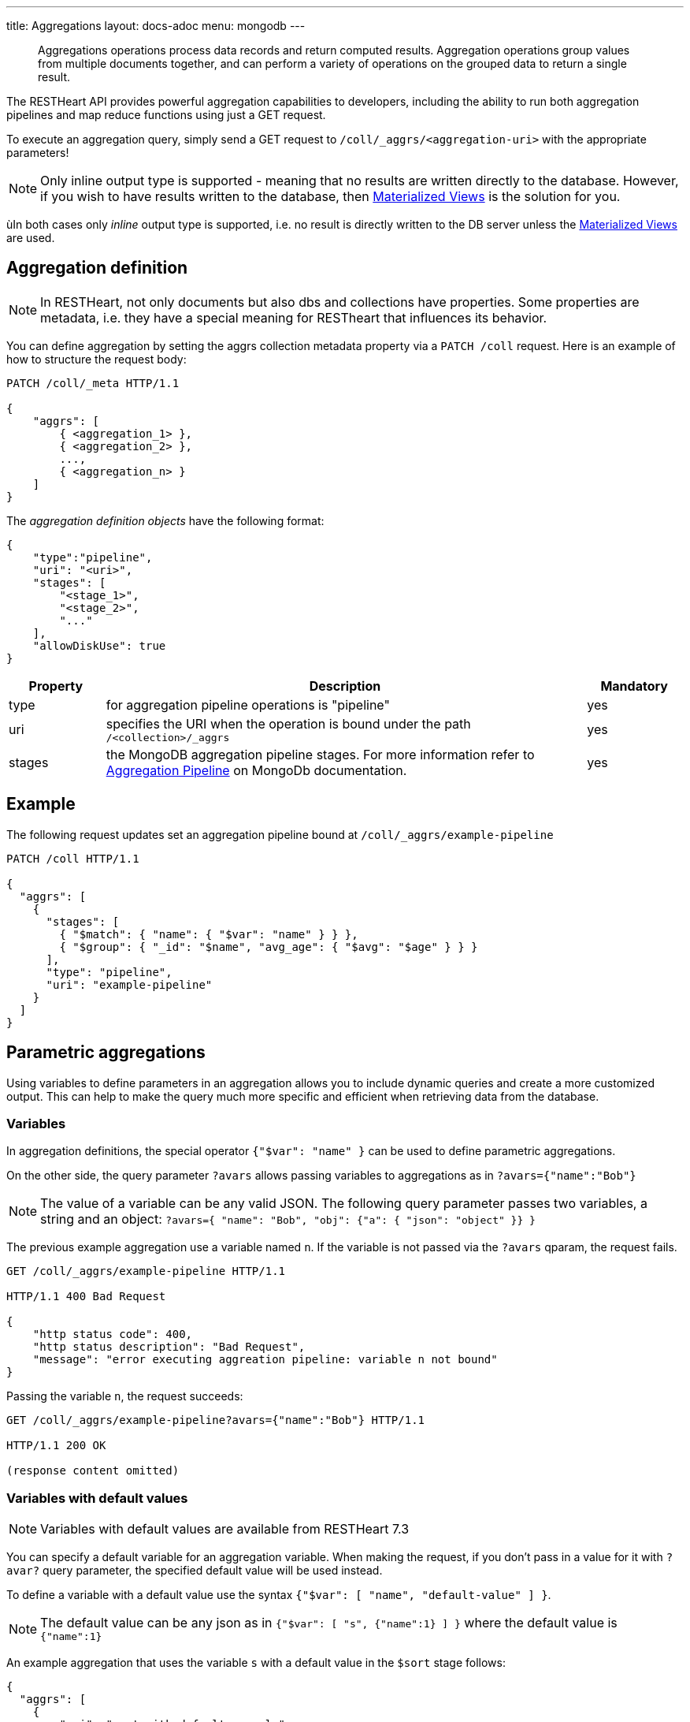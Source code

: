 ---
title: Aggregations
layout: docs-adoc
menu: mongodb
---

> Aggregations operations process data records and return computed results. Aggregation operations group values from multiple documents together, and can perform a variety of operations on the grouped data to return a single result.

The RESTHeart API provides powerful aggregation capabilities to developers, including the ability to run both aggregation pipelines and map reduce functions using just a GET request.

To execute an aggregation query, simply send a GET request to `/coll/_aggrs/<aggregation-uri>` with the appropriate parameters!

NOTE: Only inline output type is supported - meaning that no results are written directly to the database. However, if you wish to have results written to the database, then link:(#materialized-views)[Materialized Views] is the solution for you.

ùIn both cases only _inline_ output type is supported, i.e. no result is directly
written to the DB server unless the link:#materialized-views[Materialized Views] are used.

== Aggregation definition

NOTE: In RESTHeart, not only documents but also dbs and collections have
properties. Some properties are metadata, i.e. they have a special
meaning for RESTheart that influences its behavior.


You can define aggregation by setting the aggrs collection metadata property via a `PATCH /coll` request. Here is an example of how to structure the request body:

[source,http]
----
PATCH /coll/_meta HTTP/1.1

{
    "aggrs": [
        { <aggregation_1> },
        { <aggregation_2> },
        ...,
        { <aggregation_n> }
    ]
}
----

The _aggregation definition objects_ have the following format:

[source,json]
----
{
    "type":"pipeline",
    "uri": "<uri>",
    "stages": [
        "<stage_1>",
        "<stage_2>",
        "..."
    ],
    "allowDiskUse": true
}
----

[options="header"]
[cols="1,5,1"]
|===
|Property |Description |Mandatory
|type
|for aggregation pipeline operations is "pipeline"
|yes
|uri
|specifies the URI when the operation is bound under the path `/<collection>/_aggrs`
|yes
|stages
|the MongoDB aggregation pipeline stages. For more information refer to link:https://docs.mongodb.org/manual/core/aggregation-pipeline[Aggregation Pipeline] on MongoDb documentation.
|yes
|===

== Example

The following request updates set an aggregation pipeline bound at `/coll/_aggrs/example-pipeline`

[source,http]
----
PATCH /coll HTTP/1.1

{
  "aggrs": [
    {
      "stages": [
        { "$match": { "name": { "$var": "name" } } },
        { "$group": { "_id": "$name", "avg_age": { "$avg": "$age" } } }
      ],
      "type": "pipeline",
      "uri": "example-pipeline"
    }
  ]
}
----

== Parametric aggregations

Using variables to define parameters in an aggregation allows you to include dynamic queries and create a more customized output. This can help to make the query much more specific and efficient when retrieving data from the database.

=== Variables

In aggregation definitions, the special operator `{"$var": "name" }` can be used to define parametric aggregations.

On the other side, the query parameter `?avars` allows passing variables to aggregations as in `?avars={"name":"Bob"}`

NOTE: The value of a variable can be any valid JSON. The following query parameter passes two variables, a string and an object: `?avars={ "name": "Bob", "obj": {"a": { "json": "object" }} }`

The previous example aggregation use a variable named `n`. If the variable is not passed via the `?avars` qparam, the request fails.

[source,http]
----
GET /coll/_aggrs/example-pipeline HTTP/1.1

HTTP/1.1 400 Bad Request

{
    "http status code": 400,
    "http status description": "Bad Request",
    "message": "error executing aggreation pipeline: variable n not bound"
}
----

Passing the variable `n`, the request succeeds:

[source,http]
----
GET /coll/_aggrs/example-pipeline?avars={"name":"Bob"} HTTP/1.1

HTTP/1.1 200 OK

(response content omitted)
----

=== Variables with default values

NOTE: Variables with default values are available from RESTHeart 7.3

You can specify a default variable for an aggregation variable. When making the request, if you don't pass in a value for it with `?avar?` query parameter, the specified default value will be used instead.

To define a variable with a default value use the syntax `{"$var": [ "name", "default-value" ] }`.

NOTE: The default value can be any json as in `{"$var": [ "s", {"name":1} ] }` where the default value is `{"name":1}`

An example aggregation that uses the variable `s` with a default value in the `$sort` stage follows:

[source,json]
----
{
  "aggrs": [
    {
        "uri": "sort-with-default-example",
        "type": "pipeline",
        "stages": [
            { "$sort": { "$var": [ "s", { "name": 1 } ] } }
        ]
    }
  ]
}
----

=== Predefined variables

The following predefined variables can be used in the aggregation definition:

[options="header"]
[cols="1,3"]
|===
|variable|description
|`@user`
|the user object (excluding the password), e.g. `@user._id` (for users defined in MongoDB by `MongoRealmAuthenticator`) or `@user.userid` (for users defined in acl.yml by `FileRealmAuthenticator`)
|`@mongoPermissions`
|the `MongoPermissions` object, e.g. `@mongoPermissions.readFilter`
|`@page`
|the value of the `page` query parameter
|`@pagesize`
|the value of the `pagesize` query parameter
|`@skip`
|to be used in `$skip` stage, equals to `(page-1)*pagesize`
|`@limit`
|to be used in `$limit` stage, equals to the value of the `pagesize` query parameter
|===

=== Handling paging in aggregations

Paging must be handled explicitly by the aggregation-

For example, the following defines the aggregation `/aggrs/paging` that uses the `@skip` and `@limit` variables. As a result, the request `GET /coll/_aggrs/paging?page=3&pagesize=25` skips 50 documents, returning the following 25 documents.

```json
{
  "aggrs": [
    {
      "uri": "paging",
      "type": "pipeline",
      "stages": [
        { "$skip": { "$var": "@skip" } },
        { "$limit": { "$var": "@limit" } }
      ]
    }
  ]
}
```

=== Optional stages

NOTE: Optional stages are available from RESTHeart 7.3

A pipeline can include optional stages, which only get included if certain variables are set through the use of a `?avar` query parameter.

Use the operator `$ifvar` to define an optional stage:

With one required variable use `{ "$ifvar": [ "required-variable", <stage> ] }`. Example:

[source,json]
----
{
    "uri": "by-name",
    "type": "pipeline",
    "stages": [
        { "$match": { "name": "foo" } },
        { "$ifvar": [ "s", { "$sort": { "$var": "s" } } ] }
    ]
}
----

To specify more than one required variable, use `{ "$ifvar": [ [ <required-variables> ], <stage> }`. Example:

[source,json]
----
{
    "uri": "by-name",
    "type": "pipeline",
    "stages": [
        { "$match": { "name": "foo" } },
        { "$ifvar": [ ["a", "b" ] , { "$match": { "foo": { "$var": "a" }, "bar": { "$var": "b" } } } ] }
    ]
}
----

It is also possible to specify an _else_ stage, i.e. an alternative stage that is included in the aggregation, if the required variables are not passed via the `?avar` query parameter.

To specify an _else_ stage, use  `{ "$ifvar": [ <required-variable> | [ <required-variables> ], <stage>, <else-stage> }`. Example:

[source,json]
----
{
    "uri": "by-name",
    "type": "pipeline",
    "stages": [
        { "$match": { "name": "foo" } },
        { "$ifvar": [ ["a", "b" ],
            { "$match": { "foo": { "$var": "a" }, "bar": { "$var": "b" } } },
            { "$match": { "foo": 1, "bar": 2 } } ] }
    ]
}
----

== Materialized Views

The `$merge` stage for the pipelines delivers the ability to create collections based on an aggregation and update those created collections efficiently, i.e. it just updates the generated results collection rather than rebuild it completely (like it would with the `$out` stage).

It's as simple as adding `$merge` as the last stage of the pipeline.

The following example defines the aggregation `/coll/_aggrs/age-by-gender` that computes average ages grouping data by gender. `$merge` is used as the last stage of the pipeline to write computed data to the `avgAgeByGender` collection.

[source,http]
----
PUT /coll HTTP/1.1

{ "aggrs" : [
    { "stages" : [
        { "$group" : { "_id" : "$gender", "avg_age" : { "$avg" : "$age" } } },
        { "$merge": { "into": "avgAgeByGender" } }
      ],
      "type" : "pipeline",
      "uri" : "age-by-gender"
    }
  ]
}
----

Executing the aggregation request returns no data, but thanks to the `$merge` stage, the new collection `avgAgeByGender` gets created.


[source,http]
----
GET /coll/_aggrs/avg-by-city HTTP/1.1

HTTP/1.1 200 OK
[]
----

[source,http]
----
GET /avgAgeByGender HTTP/1.1

HTTP/1.1 200 OK
[
    { "_id": "male", "avg_age": 34.5 }
    { "_id": "female", "avg_age": 35.6 }
]
----


== Security considerations

By default RESTHeart makes sure that the aggregation variables passed as query parameters don't include MongoDB operators.

This behavior is required to protect data from undesirable malicious query injection.

Even though is highly discouraged, is possible to disable this check by editing the following property in the `restheart.yml` configuration file.

[source,yml]
----
# Check if aggregation variables use operators. https://restheart.org/docs/mongodb-rest/aggregations/#security-considerations
mongo:
    aggregation-check-operators: true
----

== Transaction Support

Aggregations are executed in the transaction scope if specified via the `sid` and `txn` query parameters.

For more information on how to create a transaction scope refer to [transactions](/docs/mongodb-rest/transactions) doc page.

== Map-Reduce

WARNING: map reduce are deprecated. Use aggregation pipeline instead. See link:https://www.mongodb.com/docs/manual/core/map-reduce/[Map-Reduce] in MongoDb documentation.

[source,json]
----
{
    "type": "mapReduce",
    "uri": "<uri>",
    "map": "<map_function>",
    "reduce": "<reduce_function>",
    "query": "<query>"
}
----

<div class="table-responsive">
<table class="ts">
<thead>
<tr class="header">
<th>Property</th>
<th>Description</th>
<th class="text-center">Mandatory</th>
</tr>
</thead>
<tbody>
<tr class="odd">
<td><strong>type</strong></td>
<td>for aggregation pipeline operations is &quot;mapReduce&quot;</td>
<td class="text-center">yes</td>
</tr>
<tr class="even">
<td><strong>uri</strong></td>
<td>specifies the URI when the operation is bound under /&lt;db&gt;/&lt;collection&gt;/_aggrs path.</td>
<td class="text-center">yes</td>
</tr>
<tr class="odd">
<td><strong>map</strong></td>
<td><p>the map function</p>
<p>For more information refer to <a href="https://docs.mongodb.org/manual/core/map-reduce/" class="uri">https://docs.mongodb.org/manual/core/map-reduce/</a></p></td>
<td class="text-center">yes</td>
</tr>
<tr class="even">
<td>reduce</td>
<td>the reduce function</td>
<td class="text-center">yes</td>
</tr>
<tr class="odd">
<td>query</td>
<td>the filter query</td>
<td class="text-center">no</td>
</tr>
</tbody>
</table>
</div>

=== Example

The following request update the collection metadata defining a map reduce operation bound at `/coll/_aggrs/example-mapreduce`

[source,http]
----
PUT /coll HTTP/1.1

{
  "aggrs": [
    {
      "map": "function() { emit(this.name, this.age) }",
      "query": { "name": { "$var": "n" } },
      "reduce": "function(key, values) { return Array.avg(values) }",
      "type": "mapReduce",
      "uri": "example-mapreduce"
    }
  ]
}
----

=== Variables

==== in query

You can use the variable in queries using the `$var` operator.

==== in map reduce functions

Variables are passed also to *map* and *reduce* javascript functions
where the variable `$vars` can be used. For instance:

[source,http]
----
PATCH /coll HTTP/1.1

{ "aggrs" : [
    {
      "map" : "function() { var minage = JSON.parse($vars).minage; if (this.age > minage ) { emit(this.name, this.age); }; }",
      "reduce" : "function(key, values) { return Array.avg(values) } }",
      "type" : "mapReduce",
      "uri" : "example-mapreduce"
    }
  ]
}

HTTP/1.1 200 Ok
----

Note the _map_ function; `JSON.parse($vars)` allows to access the
variables passed with the query parameter `avars`

[source,js]
----
function() {
 var minage = JSON.parse($vars).minage;// <-- here we get minage from avars qparam
 if (this.age > minage ) { emit(this.name, this.age); }
};
----